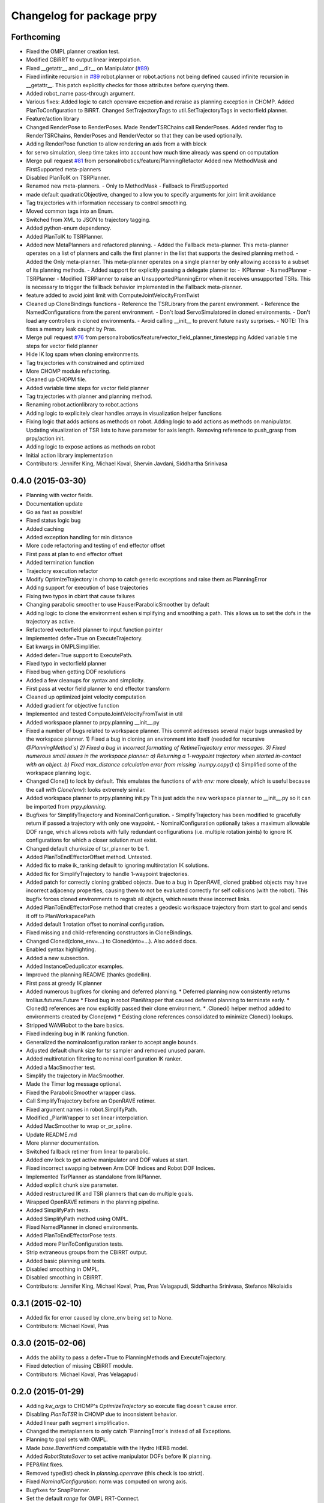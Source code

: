 ^^^^^^^^^^^^^^^^^^^^^^^^^^
Changelog for package prpy
^^^^^^^^^^^^^^^^^^^^^^^^^^

Forthcoming
-----------
* Fixed the OMPL planner creation test.
* Modified CBiRRT to output linear interpolation.
* Fixed __getattr__ and __dir__ on Manipulator (`#89 <https://github.com/personalrobotics/prpy/issues/89>`_)
* Fixed infinite recursion in `#89 <https://github.com/personalrobotics/prpy/issues/89>`_
  robot.planner or robot.actions not being defined caused infinite
  recursion in __getattr__. This patch explicitly checks for those
  attributes before querying them.
* Added robot_name pass-through argument.
* Various fixes: Added logic to catch openrave excpetion and reraise as planning exception in CHOMP. Added PlanToConfiguration to BiRRT. Changed SetTrajectoryTags to util.SetTrajectoryTags in vectorfield planner.
* Feature/action library
* Changed RenderPose to RenderPoses. Made RenderTSRChains call RenderPoses. Added render flag to RenderTSRChains, RenderPoses and RenderVector so that they can be used optionally.
* Adding RenderPose function to allow rendering an axis from a with block
* for servo simulation, sleep time takes into account how much time already was spend on computation
* Merge pull request `#81 <https://github.com/personalrobotics/prpy/issues/81>`_ from personalrobotics/feature/PlanningRefactor
  Added new MethodMask and FirstSupported meta-planners
* Disabled PlanToIK on TSRPlanner.
* Renamed new meta-planners.
  - Only to MethodMask
  - Fallback to FirstSupported
* made default quadraticObjective, changed to allow you to specify arguments for joint limit avoidance
* Tag trajectories with information necessary to control smoothing.
* Moved common tags into an Enum.
* Switched from XML to JSON to trajectory tagging.
* Added python-enum dependency.
* Added PlanToIK to TSRPlanner.
* Added new MetaPlanners and refactored planning.
  - Added the Fallback meta-planner. This meta-planner operates on a list
  of planners and calls the first planner in the list that supports the
  desired planning method.
  - Added the Only meta-planner. This meta-planner operates on a single
  planner by only allowing access to a subset of its planning methods.
  - Added support for explicitly passing a delegate planner to:
  - IKPlanner
  - NamedPlanner
  - TSRPlanner
  - Modified TSRPlanner to raise an UnsupportedPlanningError when it
  receives unsupported TSRs. This is necessary to trigger the fallback
  behavior implemented in the Fallback meta-planner.
* feature added to avoid joint limit with ComputeJointVelocityFromTwist
* Cleaned up CloneBindings functions
  - Reference the TSRLibrary from the parent environment.
  - Reference the NamedConfigurations from the parent environment.
  - Don't load ServoSimulatored in cloned environments.
  - Don't load any controllers in cloned environments.
  - Avoid calling __init__ to prevent future nasty surprises.
  - NOTE: This fixes a memory leak caught by Pras.
* Merge pull request `#76 <https://github.com/personalrobotics/prpy/issues/76>`_ from personalrobotics/feature/vector_field_planner_timestepping
  Added variable time steps for vector field planner
* Hide IK log spam when cloning environments.
* Tag trajectories with constrained and optimized
* More CHOMP module refactoring.
* Cleaned up CHOPM file.
* Added variable time steps for vector field planner
* Tag trajectories with planner and planning method.
* Renaming robot.actionlibrary to robot.actions
* Adding logic to explicitely clear handles arrays in visualization helper functions
* Fixing logic that adds actions as methods on robot. Adding logic to add actions as methods on manipulator. Updating visualization of TSR lists to have parameter for axis length. Removing reference to push_grasp from prpy/action init.
* Adding logic to expose actions as methods on robot
* Initial action library implementation
* Contributors: Jennifer King, Michael Koval, Shervin Javdani, Siddhartha Srinivasa

0.4.0 (2015-03-30)
------------------
* Planning with vector fields.
* Documentation update
* Go as fast as possible!
* Fixed status logic bug
* Added caching
* Added exception handling for min distance
* More code refactoring and testing of end effector offset
* First pass at plan to end effector offset
* Added termination function
* Trajectory execution refactor
* Modify OptimizeTrajectory in chomp to catch generic exceptions and raise them as PlanningError
* Adding support for execution of base trajectories
* Fixing two typos in cbirrt that cause failures
* Changing parabolic smoother to use HauserParabolicSmoother by default
* Adding logic to clone the environment eshen simplifying and smoothing a path. This allows us to set the dofs in the trajectory as active.
* Refactored vectorfield planner to input function pointer
* Implemented defer=True on ExecuteTrajectory.
* Eat kwargs in OMPLSimplifier.
* Added defer=True support to ExecutePath.
* Fixed typo in vectorfield planner
* Fixed bug when getting DOF resolutions
* Added a few cleanups for syntax and simplicity.
* First pass at vector field planner to end effector transform
* Cleaned up optimized joint velocity computation
* Added gradient for objective function
* Implemented and tested ComputeJointVelocityFromTwist in util
* Added workspace planner to prpy.planning __init__.py
* Fixed a number of bugs related to workspace planner.
  This commit addresses several major bugs unmasked by the workspace planner.
  1) Fixed a bug in cloning an environment into itself
  (needed for recursive `@PlanningMethod`s)
  2) Fixed a bug in incorrect formatting of RetimeTrajectory error messages.
  3) Fixed numerous small issues in the workspace planner:
  a) Returning a 1-waypoint trajectory when started in-contact with an object.
  b) Fixed max_distance calculation error from missing `numpy.copy()`
  c) Simplified some of the workspace planning logic.
* Changed Clone() to lock by default.
  This emulates the functions of `with env:` more closely,
  which is useful because the call `with Clone(env):` looks
  extremely similar.
* Added workspace planner to prpy.planning init.py
  This just adds the new workspace planner to __init__.py so it can be imported from `prpy.planning`.
* Bugfixes for SimplifyTrajectory and NominalConfiguration.
  - SimplifyTrajectory has been modified to gracefully return if passed a trajectory with only one waypoint.
  - NominalConfiguration optionally takes a maximum allowable DOF range, which allows robots with fully redundant configurations (i.e. multiple rotation joints) to ignore IK configurations for which a closer solution must exist.
* Changed default chunksize of tsr_planner to be 1.
* Added PlanToEndEffectorOffset method. Untested.
* Added fix to make ik_ranking default to ignoring multirotation IK solutions.
* Added fix for SimplifyTrajectory to handle 1-waypoint trajectories.
* Added patch for correctly cloning grabbed objects.
  Due to a bug in OpenRAVE, cloned grabbed objects may have incorrect
  adjacency properties, causing them to not be evaluated correctly
  for self collisions (with the robot).  This bugfix forces cloned
  environments to regrab all objects, which resets these incorrect links.
* Added PlanToEndEffectorPose method that creates a geodesic workspace trajectory from start to goal and sends it off to PlanWorkspacePath
* Added default 1 rotation offset to nominal configuration.
* Fixed missing and child-referencing constructors in CloneBindings.
* Changed Cloned(clone_env=...) to Cloned(into=...).  Also added docs.
* Enabled syntax highlighting.
* Added a new subsection.
* Added InstanceDeduplicator examples.
* Improved the planning README (thanks @cdellin).
* First pass at greedy IK planner
* Added numerous bugfixes for cloning and deferred planning.
  * Deferred planning now consistently returns trollius.futures.Future
  * Fixed bug in robot PlanWrapper that caused deferred planning to terminate early.
  * Cloned() references are now explicitly passed their clone environment.
  * .Cloned() helper method added to environments created by Clone(env)
  * Existing clone references consolidated to minimize Cloned() lookups.
* Stripped WAMRobot to the bare basics.
* Fixed indexing bug in IK ranking function.
* Generalized the nominalconfiguration ranker to accept angle bounds.
* Adjusted default chunk size for tsr sampler and removed unused param.
* Added multirotation filtering to nominal configuration IK ranker.
* Added a MacSmoother test.
* Simplify the trajectory in MacSmoother.
* Made the Timer log message optional.
* Fixed the ParabolicSmoother wrapper class.
* Call SimplifyTrajectory before an OpenRAVE retimer.
* Fixed argument names in robot.SimplifyPath.
* Modified _PlanWrapper to set linear interpolation.
* Added MacSmoother to wrap or_pr_spline.
* Update README.md
* More planner documentation.
* Switched fallback retimer from linear to parabolic.
* Added env lock to get active manipulator and DOF values at start.
* Fixed incorrect swapping between Arm DOF Indices and Robot DOF Indices.
* Implemented TsrPlanner as standalone from IkPlanner.
* Added explicit chunk size parameter.
* Added restructured IK and TSR planners that can do multiple goals.
* Wrapped OpenRAVE retimers in the planning pipeline.
* Added SimplifyPath tests.
* Added SimplifyPath method using OMPL.
* Fixed NamedPlanner in cloned environments.
* Added PlanToEndEffectorPose tests.
* Added more PlanToConfiguration tests.
* Strip extraneous groups from the CBiRRT output.
* Added basic planning unit tests.
* Disabled smoothing in OMPL.
* Disabled smoothing in CBiRRT.
* Contributors: Jennifer King, Michael Koval, Pras, Pras Velagapudi, Siddhartha Srinivasa, Stefanos Nikolaidis

0.3.1 (2015-02-10)
------------------
* Added fix for error caused by clone_env being set to None.
* Contributors: Michael Koval, Pras


0.3.0 (2015-02-06)
------------------
* Adds the ability to pass a defer=True to PlanningMethods and ExecuteTrajectory.
* Fixed detection of missing CBiRRT module.
* Contributors: Michael Koval, Pras Velagapudi

0.2.0 (2015-01-29)
------------------
* Adding `kw_args` to CHOMP's `OptimizeTrajectory` so execute flag doesn't cause error.
* Disabling `PlanToTSR` in CHOMP due to inconsistent behavior.
* Added linear path segment simplification.
* Changed the metaplanners to only catch `PlanningError`s instead of all Exceptions.
* Planning to goal sets with OMPL.
* Made `base.BarrettHand` compatable with the Hydro HERB model.
* Added `RobotStateSaver` to set active manipulator DOFs before IK planning.
* PEP8/lint fixes.
* Removed type(list) check in `planning.openrave` (this check is too strict).
* Fixed `NominalConfiguration`: norm was computed on wrong axis.
* Bugfixes for SnapPlanner.
* Set the default `range` for OMPL RRT-Connect.
* Expose OpenRAVE's builtin planners as prpy Planners.
* Changed `ValueError` to `TypeError` for wrong goals type
* Some error checking for input goals
* Removed robot-specific imports from PrPy.
* Added several unit tests.
* Fixed DOF values in `CHOMPDistanceFieldManager`.
* Improved `SnapPlanner` docstrings.
* `SnapPlanner` checks the straight-line trajectory
  Switched to new or_ompl plugin architecture.
* Added `OpenHand` and `CloseHandTight` functions
* Use DOF resolution for snapping (`#16 <https://github.com/personalrobotics/prpy/issues/16>`_ and `#17 <https://github.com/personalrobotics/prpy/issues/17>`_).
* Check collisions in `SnapPlanner` (fix for `#18 <https://github.com/personalrobotics/prpy/issues/18>`_).
* Added `RetimeTrajectory` function that fall backs on linear smoothing.
* Added documentation for TSR library.
* Improved docstring for `ompl.PlanToTSR`
* Adding `PlanToTSR` method
* Contributors: Jennifer King, Michael Koval, Pras Velagapudi, Stefanos Nikolaidis, Siddhartha Srinivasa

0.1.0 (2014-12-11)
------------------
* Fixed tab completion on MobileBase.
* Added pitcher TSRs.
* Added proper license information.
* Added `TSRLibrary` class.
* Added CHOMP `DistanceFieldManager` class.
* Added `CopyTrajectory` helper function.
* Added `PlanToConfigurations` planning function.
* Added `OptimizeTrajectory` planning function to CHOMP.
* Fixed a major memory leak in environment cloning (`#9 <https://github.com/personalrobotics/prpy/issues/9>`)
* Fixed MICO hand controller.
* Registered Python unit tests with Catkin.
* Contributors: Evan Shapiro, Jennifer King, Michael Koval, Pras Velagapudi, Stefanos Nikolaidis

0.0.1 (2014-09-08)
------------------
* Changes to allow for passing planner options.
* Fixed the TF token with simtime.
* Made dependency_manager a noop in Catkin.
* Helper tool for aligning TF frames.
* Added save_trajectory helper function.
* Added load_trajectory function.
* Merge branch 'master' of github.com:personalrobotics/prpy
* Fixed a prpy.bind memory leak with cloning.
* Merge pull request `#3 <https://github.com/personalrobotics/prpy/issues/3>`_ from personalrobotics/patch/switchToCatkinCheckForSetChuckingDirection
  Only call SetChuckingDirection on the new HERB model.
* fixed fuerte check for SetChuckingDirection
* Merge pull request `#2 <https://github.com/personalrobotics/prpy/issues/2>`_ from personalrobotics/feature_fuerte_support
  backwards compatibility for fuerte
* Fixed the Catkin test.
* added back fuerte support
* Re-enabled canonical instance caching.
* Added support for Cloned() again.
* Cleanup memory using the removal callback.
* Switched to UserData for the InstanceDeduplicator.
* Added the new UserData-based storage method.
* Merge branch 'master' of github.com:personalrobotics/prpy
* Added a disable_padding helper function.
* Fixed a major bug in PrPy's OMPL wrapper.
  The OMPL planner was getting called twice, instead of the OMPL simplifier. This
  could cause the planner to return invalid output trajectory.
* Merge branch 'master' of github.com:personalrobotics/prpy
* Added a hack to fix smoothed trajectories.
* Added shortcutting to OMPLPlanner.
* Set closing direction for the BarrettHand.
  This cannot be inferred from the SRDF.
* Fixed controllers.
* Fixed WAM IK by adding precision = 4.
* Upgraded dependency_manager for Catkin.
* added a height paramter for tsr
* Added several missing docstrings.
* move until touch fix to work on sim and real robot
* Fix of CreateAndDiscretizeTSR for boxes
* Adding retime of base trajectories even when not in simulation
* stat
* discretized tsr
* mkplanner only checks collision against active bodies for faster planning
* fixed move until touch error...had to change things back
* Moving location of the writing of the traj file by cbirrt
* fixed move until touch for execution
* Catkin-ized PrPy.
* Fixing parameter passing of return first
* Updating to allow for passing through command line parameters
* changed simulated moveuntiltouch collision checking
* Cleaning up parameter setting. Now just send raw yaml to sbpl planner and do all parsing there.
* changed disable kin body logs -> debug
* added locking to cloning code
* Fixed base planning.
* Removed Fastest.
* Removed unimplemented Fastest planner.
* Cleaned up docstring building.
* Fixed CHOMP failures from terminating the Ranked metaplanners.
* Fixed some typos.
* Added unittests for metaplanners.
* Fixed another reference to is_planning_method.
* Fixed a hilarious bug where accessing a docstring triggered planning.
* Fixed an edge case with planner docstring concatenation.
* Added a helper function for removing the ROS log handler.
* Adding PlanToTSR function to chomp
* Updating recorder to be able to manually start and stop it
* removed printing statement for debug
* hacky fix for move hand straight
* Added some notes to AdaptTrajectory.
* fixed moveuntiltouch for simulation
* Fixed an environment locking issue in OMPLPlanner.
* added mico related sources
* added GetVelocityLimits command
* Cleaning up the way parameters are sent to the sbpl planner
* Adding more informative logging of errors
* Adding function for testing a trajectory for velocity limit violations
* is in collision
* adapttrajectory function
* adapttrajectory function
* Adding error imports
* Expanding action set
* Fixing up planning pipeline to work with base
* adapttrajectory function
* Updates to try to integrate base planner
* ExecuteTrajectory now supports affine DOFs.
* Creating a distance field after planning works.
* Switched Rotate to run a base trajectory.
* Moved trajectory execution from HerbPy.
* Added support for affine DOF trajectories.
* Updating sbpl to call into the base planner
* added sbpl base planner structure
* fixed function signature in mobilebase
* fixed syntax error in mobilebase
* added DriveStraightUntilForce to mobilebase
* Adding mobilebase class for the robot base
* Found the source of the MacTrajectory spam.
* We're now able to plan outside of joint limits.
* Fixing bugs. Moved declaration of collided_with_obj in wam to fix problem when not in simulation. Added ik planner. Removed the PlanToIK function from planning base. Fixed minor distance calculation bug in mk planner. Modified Ranked to not call planners without the method implemented.
* Improved planner docstrings.
* Docstrings are finally working with planning!
* Switched the dispatch mechanism for planning calls.
* Closer to preserving docstrings for planning.
* Added PlanToNamedConfiguration to manipulators.
* fix bug in joint limits and mkplanner for movehandstraight
* Added an IK ranker for a nominal configuration.
* Added documentation to wam functions.
* Modified MoveUntilTouch to accept a maximum distance.
* Added support for a minimum distance in PlanToEndEffectorOffset.
* Added OPENRAVE_DATABASE to dependency_manager.
* Added scipy as a rosdep for prpy (used for saving images out).
* Merging prpy branch changes for door opening back into trunk
* Draft of the MongoDB metadata store.
* simulated move until touch
* Added a <review> tag.
* Added PlanToEndEffectorPose to the snap planner.
* Fixed PlanToEndEffectorPose in GSCHOMP. It seems to be working well.
* Fixed snap planner with bimanual trajectories.
* lowering default chomp iterations
* fixed prpy exceptions
* Updating to use the default openrave multi-controller instead of or_multi_controller
* Fixing error when trying to set hand dof values
* Adding snap planner. Adding mk planner to init file. Fixing RetimeTrajectory and ExecuteTrajectory to ignore trajectories with less than 2 waypoints.
* Removing references to manip.parent in favor of manip.GetRobot()
* Adding missing import of numpy
* Making planning robust to exceptions other than type PlanningError that may occur during planning
* Improvements to the tactile rendering code.
* Merging back changes from Toyota visit
* Fixed an import * warning.
* Added TakeSnapshot.
* Adding ability to visualize trajectories
* Added utility functions from herbpy.
* Adding logic to clone trajectory back to live environment during calls to PlanToNamedConfiguration
* Adding an input to specifiy distance from ee to palm.
* Adding or_multi_controller to dependencies.  Fixing dependency manager.
* Removed circular herbpy reference.
* Added copyright headers.
* Copied rave and kin utilities from prrave.
* Removed prrave.tsr dependency.
* Added the dependency manager.
* Added Recorder and SetCameraFromXML to util.
* Added a wrapper for or_ompl.
* Added IK ranking code.
* Implemented PlanToIK.
* Removed explicit planner type registration.
* Fixing logic errors in checking for successful plans
* Adding PlanToTSR method. Probably want to remove once we fix problems with call functions not defined on all planners.
* Adding robot to PlanToTSR. Passing robot to Plan method.
* Updated PlanWrapper function to properly clone during planning.
* Cleaned up tactile sensor rendering code.
* Merged get_origins() and get_normals().
* More complete cloning implementation.
* Partial support for cloning deduplicated instances.
* import fixes in tsrlibrary
* Fixing broken tsr library
* Moving function to get a no tilt tsr into tsrlibrary
* Moving tsr classes from prrave to prpy. Note: Moved kin.py for now. This should be replaced with parallel calls in openravepy. However, initial testing shows slightly different functionality.  Need to resolve before removing kin.
* Visualize tactile sensors as vectors.
* Refactored to replace a loop with NumPy calls.
* Utility classes for visualizing tactile sensors.
* Added logger utilities.
* Cloning tweaks.
* Copied WAM and BarrettHand functionality from AndyPy.
* Moved clone into the prpy module.
* Utilities for cloning environmetns.
* CHOMP successfully runs in parallel with CBiRRT.
* Automatically run planners in cloned environments.
* Committed pending changes.
* Support for loading named configurations from YAML.
* Utility class for named configurations.
* Bind with a lazily evaluated planner.
* Added the executer wrapper to the planning interface.
* Partial implementation of the new planning pipeline.
* Moved system packages to pr-ros-pkg.
* Created a prpy directory.
* Contributors: Anca Dragan, Andrey Kurenkov, Evan Shapiro, Jennifer King, Jonathan Gammell, Joshua Haustein, Michael Koval, Mike Koval, Prasanna Velagapudi, Shervin Javdani, Tekin Meriçli
